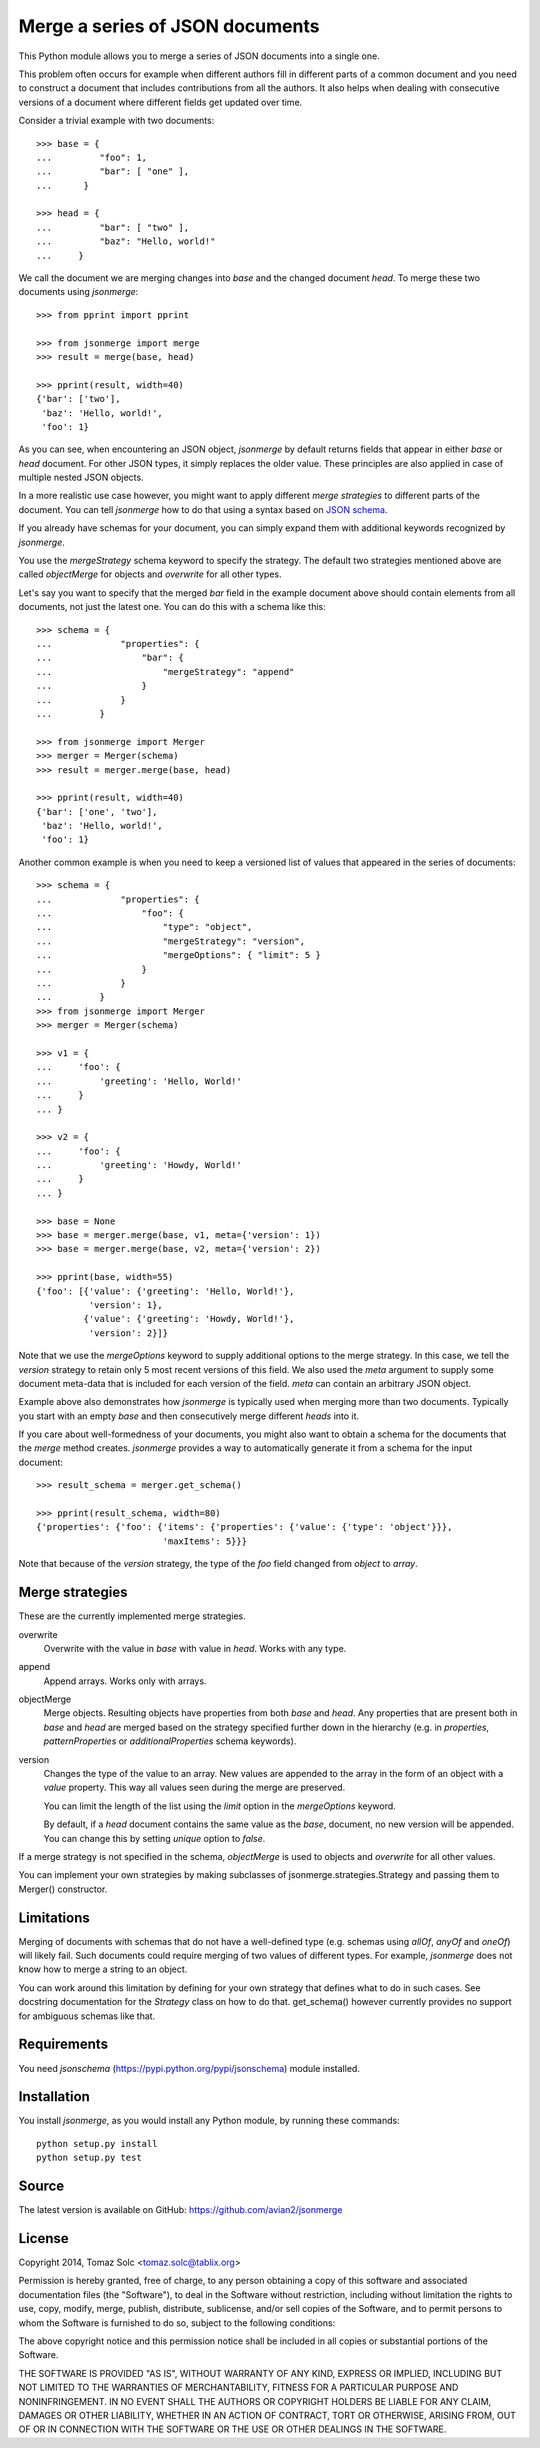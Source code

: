 Merge a series of JSON documents
================================

This Python module allows you to merge a series of JSON documents into a
single one.

This problem often occurs for example when different authors fill in
different parts of a common document and you need to construct a document
that includes contributions from all the authors. It also helps when
dealing with consecutive versions of a document where different fields get
updated over time.

Consider a trivial example with two documents::

    >>> base = {
    ...         "foo": 1,
    ...         "bar": [ "one" ],
    ...      }

    >>> head = {
    ...         "bar": [ "two" ],
    ...         "baz": "Hello, world!"
    ...     }

We call the document we are merging changes into *base* and the changed
document *head*. To merge these two documents using *jsonmerge*::

    >>> from pprint import pprint

    >>> from jsonmerge import merge
    >>> result = merge(base, head)

    >>> pprint(result, width=40)
    {'bar': ['two'],
     'baz': 'Hello, world!',
     'foo': 1}

As you can see, when encountering an JSON object, *jsonmerge* by default
returns fields that appear in either *base* or *head* document. For other
JSON types, it simply replaces the older value. These principles are also
applied in case of multiple nested JSON objects.

In a more realistic use case however, you might want to apply different
*merge strategies* to different parts of the document. You can tell
*jsonmerge* how to do that using a syntax based on `JSON schema`_.

If you already have schemas for your document, you can simply expand them
with additional keywords recognized by *jsonmerge*.

You use the *mergeStrategy* schema keyword to specify the strategy. The
default two strategies mentioned above are called *objectMerge* for objects
and *overwrite* for all other types.

Let's say you want to specify that the merged *bar* field in the example
document above should contain elements from all documents, not just the
latest one. You can do this with a schema like this::

    >>> schema = {
    ...             "properties": {
    ...                 "bar": {
    ...                     "mergeStrategy": "append"
    ...                 }
    ...             }
    ...         }

    >>> from jsonmerge import Merger
    >>> merger = Merger(schema)
    >>> result = merger.merge(base, head)

    >>> pprint(result, width=40)
    {'bar': ['one', 'two'],
     'baz': 'Hello, world!',
     'foo': 1}

Another common example is when you need to keep a versioned list of values
that appeared in the series of documents::

    >>> schema = {
    ...             "properties": {
    ...                 "foo": {
    ...                     "type": "object",
    ...                     "mergeStrategy": "version",
    ...                     "mergeOptions": { "limit": 5 }
    ...                 }
    ...             }
    ...         }
    >>> from jsonmerge import Merger
    >>> merger = Merger(schema)

    >>> v1 = {
    ...     'foo': {
    ...         'greeting': 'Hello, World!'
    ...     }
    ... }

    >>> v2 = {
    ...     'foo': {
    ...         'greeting': 'Howdy, World!'
    ...     }
    ... }

    >>> base = None
    >>> base = merger.merge(base, v1, meta={'version': 1})
    >>> base = merger.merge(base, v2, meta={'version': 2})

    >>> pprint(base, width=55)
    {'foo': [{'value': {'greeting': 'Hello, World!'},
              'version': 1},
             {'value': {'greeting': 'Howdy, World!'},
              'version': 2}]}

Note that we use the *mergeOptions* keyword to supply additional options to
the merge strategy. In this case, we tell the *version* strategy to retain
only 5 most recent versions of this field. We also used the *meta* argument
to supply some document meta-data that is included for each version of the
field. *meta* can contain an arbitrary JSON object.

Example above also demonstrates how *jsonmerge* is typically used when
merging more than two documents. Typically you start with an empty *base*
and then consecutively merge different *heads* into it.

If you care about well-formedness of your documents, you might also want to
obtain a schema for the documents that the *merge* method creates.
*jsonmerge* provides a way to automatically generate it from a schema for
the input document::

    >>> result_schema = merger.get_schema()

    >>> pprint(result_schema, width=80)
    {'properties': {'foo': {'items': {'properties': {'value': {'type': 'object'}}},
                            'maxItems': 5}}}

Note that because of the *version* strategy, the type of the *foo* field
changed from *object* to *array*.


Merge strategies
----------------

These are the currently implemented merge strategies.

overwrite
  Overwrite with the value in *base* with value in *head*. Works with any
  type.

append
  Append arrays. Works only with arrays.

objectMerge
  Merge objects. Resulting objects have properties from both *base* and
  *head*. Any properties that are present both in *base* and *head* are
  merged based on the strategy specified further down in the hierarchy
  (e.g. in *properties*, *patternProperties* or *additionalProperties*
  schema keywords).

version
  Changes the type of the value to an array. New values are appended to the
  array in the form of an object with a *value* property. This way all
  values seen during the merge are preserved.

  You can limit the length of the list using the *limit* option in the
  *mergeOptions* keyword.

  By default, if a *head* document contains the same value as the *base*,
  document, no new version will be appended. You can change this by setting
  *unique* option to *false*.

If a merge strategy is not specified in the schema, *objectMerge* is used
to objects and *overwrite* for all other values.

You can implement your own strategies by making subclasses of
jsonmerge.strategies.Strategy and passing them to Merger() constructor.


Limitations
-----------

Merging of documents with schemas that do not have a well-defined type
(e.g. schemas using *allOf*, *anyOf* and *oneOf*) will likely fail. Such
documents could require merging of two values of different types. For
example, *jsonmerge* does not know how to merge a string to an object.

You can work around this limitation by defining for your own strategy that
defines what to do in such cases. See docstring documentation for the
*Strategy* class on how to do that. get_schema() however currently provides
no support for ambiguous schemas like that.


Requirements
------------

You need *jsonschema* (https://pypi.python.org/pypi/jsonschema) module
installed.


Installation
------------

You install *jsonmerge*, as you would install any Python module, by running
these commands::

    python setup.py install
    python setup.py test


Source
------

The latest version is available on GitHub: https://github.com/avian2/jsonmerge


License
-------

Copyright 2014, Tomaz Solc <tomaz.solc@tablix.org>

Permission is hereby granted, free of charge, to any person obtaining a copy
of this software and associated documentation files (the "Software"), to deal
in the Software without restriction, including without limitation the rights
to use, copy, modify, merge, publish, distribute, sublicense, and/or sell
copies of the Software, and to permit persons to whom the Software is
furnished to do so, subject to the following conditions:

The above copyright notice and this permission notice shall be included in
all copies or substantial portions of the Software.

THE SOFTWARE IS PROVIDED "AS IS", WITHOUT WARRANTY OF ANY KIND, EXPRESS OR
IMPLIED, INCLUDING BUT NOT LIMITED TO THE WARRANTIES OF MERCHANTABILITY,
FITNESS FOR A PARTICULAR PURPOSE AND NONINFRINGEMENT. IN NO EVENT SHALL THE
AUTHORS OR COPYRIGHT HOLDERS BE LIABLE FOR ANY CLAIM, DAMAGES OR OTHER
LIABILITY, WHETHER IN AN ACTION OF CONTRACT, TORT OR OTHERWISE, ARISING FROM,
OUT OF OR IN CONNECTION WITH THE SOFTWARE OR THE USE OR OTHER DEALINGS IN
THE SOFTWARE.

.. _JSON schema: http://json-schema.org

..
    vim: tw=75 ts=4 sw=4 expandtab softtabstop=4
